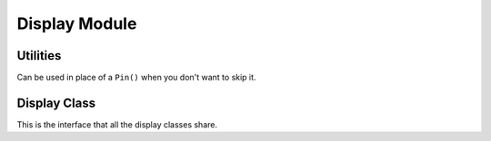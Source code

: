 Display Module
**************

.. module:: adafruit_rgb_display.rgb

Utilities
=========

.. function:: color565(r, g, b)

    Convert red, green and blue values (0-255) into a 16-bit 565 encoding.  As
    a convenience this is also available in the parent adafruit_rgb_display
    package namespace.

.. class:: DummyPin()

    Can be used in place of a ``Pin()`` when you don't want to skip it.


Display Class
=============

This is the interface that all the display classes share.

.. class:: Display(width, height)

    .. method:: init()

        Run the initialization commands for the given display (ran
        automatically when the object is created).

    .. method:: pixel(x, y, color)

        Get or set the value of a pixel at the given position.

    .. method:: fill_rectangle(x, y, width, height, color)

        Draw a rectangle at specified position with specified width and
        height, and fill it with the specified color.

    .. method:: fill(color)

        Fill the whole display with the specified color.

    .. method:: hline(x, y, width, color)

        Draw a horizontal line.

    .. method:: vline(x, y, height, color)

        Draw a vertical line.

